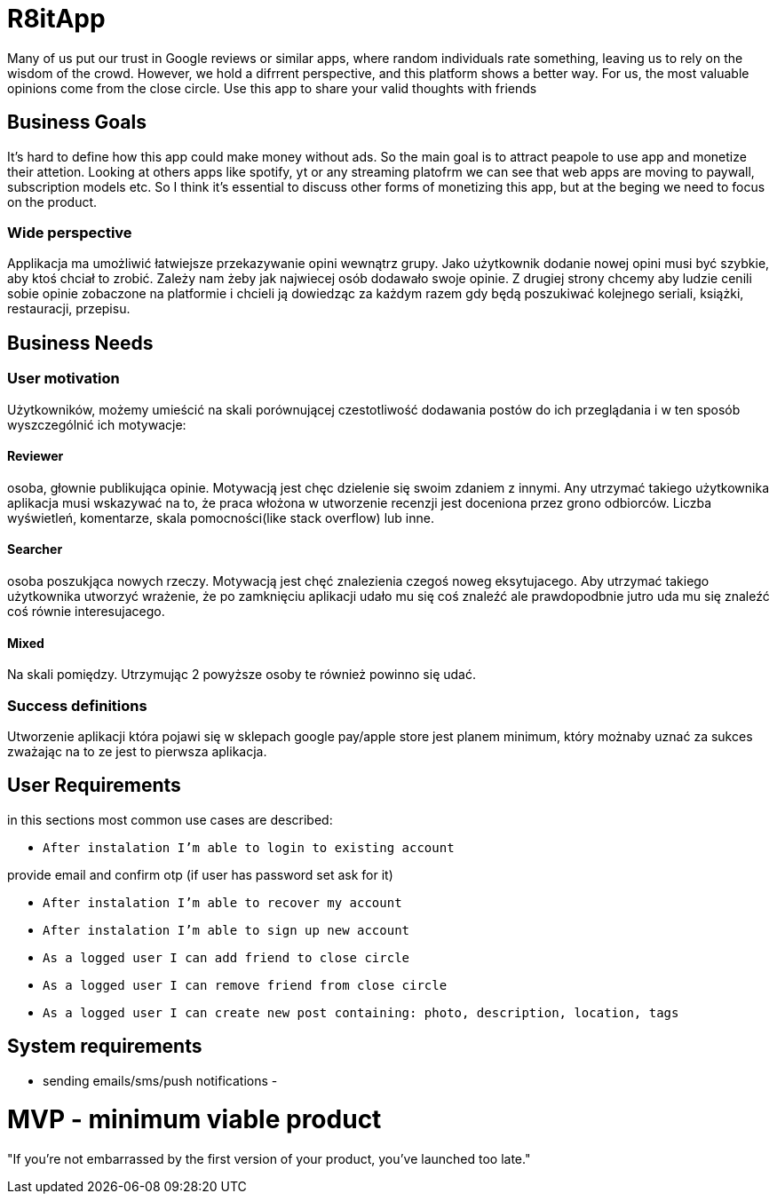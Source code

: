 = R8itApp

Many of us put our trust in Google reviews or similar apps, where random individuals rate something, leaving us to rely on the wisdom of the crowd. However, we hold a difrrent perspective, and this platform shows a better way. For us, the most valuable opinions come from the close circle. Use this app to share your valid thoughts with friends

== Business Goals

It's hard to define how this app could make money without ads. So the main goal is to attract peapole to use app and monetize their attetion. Looking at others apps like spotify, yt or any streaming platofrm we can see that web apps are moving to paywall, subscription models etc. So I think it's essential to discuss other forms of monetizing this app, but at the beging we need to focus on the product.  

=== Wide perspective

Applikacja ma umożliwić łatwiejsze przekazywanie opini wewnątrz grupy. Jako użytkownik dodanie nowej opini musi być szybkie, aby ktoś chciał to zrobić. Zależy nam żeby jak najwiecej osób dodawało swoje opinie. Z drugiej strony chcemy aby ludzie cenili sobie opinie zobaczone na platformie i chcieli ją dowiedząc za każdym razem gdy będą poszukiwać kolejnego seriali, książki, restauracji, przepisu. 

== Business Needs

=== User motivation
Użytkowników, możemy umieścić na skali porównującej czestotliwość dodawania postów do ich przeglądania i w ten sposób wyszczególnić ich motywacje:

==== Reviewer
osoba, głownie publikująca opinie. Motywacją jest chęc dzielenie się swoim zdaniem z innymi. Any utrzymać takiego użytkownika aplikacja musi wskazywać na to, że praca włożona w utworzenie recenzji jest doceniona przez grono odbiorców. Liczba wyświetleń, komentarze, skala pomocności(like stack overflow) lub inne. 

==== Searcher 
osoba poszukjąca nowych rzeczy. Motywacją jest chęć znalezienia czegoś noweg eksytujacego. Aby utrzymać takiego użytkownika utworzyć wrażenie, że po zamknięciu aplikacji udało mu się coś znaleźć ale prawdopodbnie jutro uda mu się znaleźć coś równie interesujacego.

==== Mixed
Na skali pomiędzy. Utrzymując 2 powyższe osoby te również powinno się udać.

=== Success definitions
Utworzenie aplikacji która pojawi się w sklepach google pay/apple store jest planem minimum, który możnaby uznać za sukces zważając na to ze jest to pierwsza aplikacja.

== User Requirements
in this sections most common use cases are described:

- `After instalation I'm able to login to existing account`

provide email and confirm otp (if user has password set ask for it)

- `After instalation I'm able to recover my account`
- `After instalation I'm able to sign up new account`

- `As a logged user I can add friend to close circle`
- `As a logged user I can remove friend from close circle`
- `As a logged user I can create new post containing: photo, description, location, tags`

== System requirements
- sending emails/sms/push notifications 
- 

= MVP - minimum viable product
"If you’re not embarrassed by the first version of your product, you’ve launched too late."
